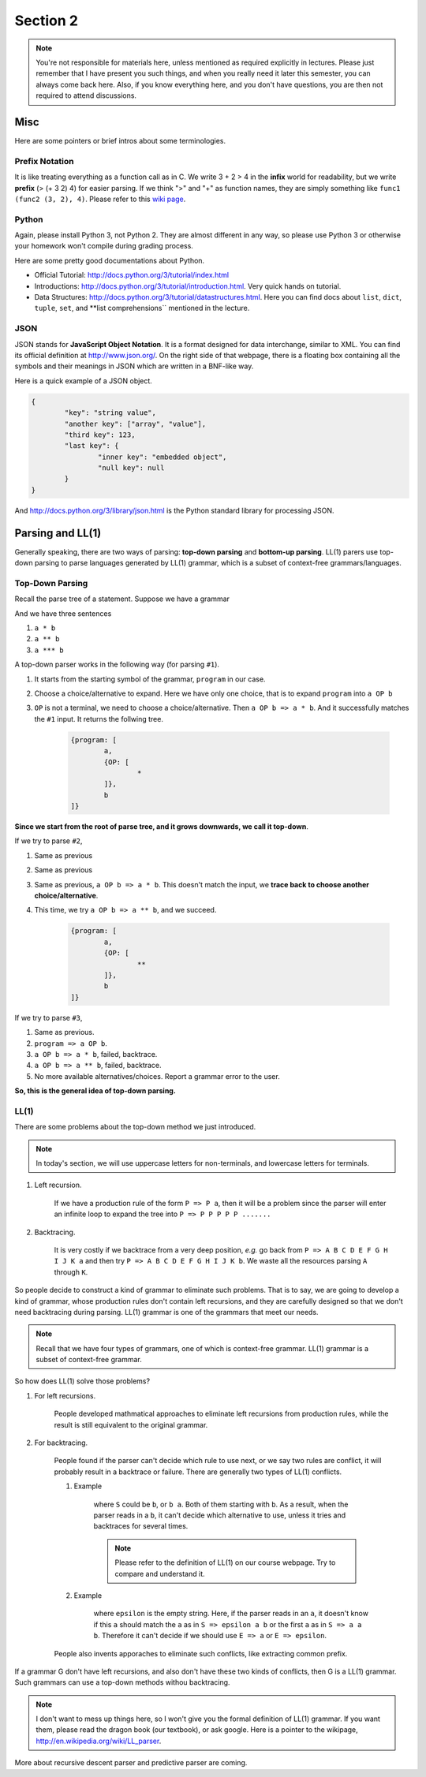 ***********
Section 2
***********

.. note:: You're not responsible for materials here, unless mentioned as required explicitly in lectures. Please just remember that I have present you such things, and when you really need it later this semester, you can always come back here. Also, if you know everything here, and you don't have questions, you are then not required to attend discussions.


Misc
=================

Here are some pointers or brief intros about some terminologies.

Prefix Notation
-------------------------

It is like treating everything as a function call as in C. We write 3 + 2 > 4 in the **infix** world for readability, but we write **prefix** (> (+ 3 2) 4) for easier parsing. If we think ">" and "+" as function names, they are simply something like ``func1 (func2 (3, 2), 4)``. Please refer to this `wiki page <http://en.wikipedia.org/wiki/Polish_notation>`_.

Python
----------------------

Again, please install Python 3, not Python 2. They are almost different in any way, so please use Python 3 or otherwise your homework won't compile during grading process.

Here are some pretty good documentations about Python.

* Official Tutorial: http://docs.python.org/3/tutorial/index.html
* Introductions: http://docs.python.org/3/tutorial/introduction.html. Very quick hands on tutorial.
* Data Structures: http://docs.python.org/3/tutorial/datastructures.html. Here you can find docs about ``list``, ``dict``, ``tuple``, ``set``, and **list comprehensions`` mentioned in the lecture.

JSON
--------------

JSON stands for **JavaScript Object Notation**. It is a format designed for data interchange, similar to XML. You can find its official definition at http://www.json.org/. On the right side of that webpage, there is a floating box containing all the symbols and their meanings in JSON which are written in a BNF-like way.

Here is a quick example of a JSON object.

.. code-block:: json

	{
		"key": "string value",
		"another key": ["array", "value"],
		"third key": 123,
		"last key": {
			"inner key": "embedded object",
			"null key": null
		}
	}

And http://docs.python.org/3/library/json.html is the Python standard library for processing JSON.

Parsing and LL(1)
===========================

Generally speaking, there are two ways of parsing: **top-down parsing** and **bottom-up parsing**. LL(1) parers use top-down parsing to parse languages generated by LL(1) grammar, which is a subset of context-free grammars/languages.

Top-Down Parsing
------------------

Recall the parse tree of a statement. Suppose we have a grammar

.. productionlist::
	program : a OP b
	OP : * | **

And we have three sentences

#. ``a * b``
#. ``a ** b``
#. ``a *** b``

A top-down parser works in the following way (for parsing ``#1``).

#. It starts from the starting symbol of the grammar, ``program`` in our case. 
#. Choose a choice/alternative to expand. Here we have only one choice, that is to expand ``program`` into ``a OP b``
#. ``OP`` is not a terminal, we need to choose a choice/alternative. Then ``a OP b => a * b``. And it successfully matches the ``#1`` input. It returns the follwing tree.

	.. code-block:: text

		{program: [
			a, 
			{OP: [
				*
			]}, 
			b
		]}

**Since we start from the root of parse tree, and it grows downwards, we call it top-down**.

If we try to parse ``#2``, 

#. Same as previous
#. Same as previous
#. Same as previous, ``a OP b => a * b``. This doesn't match the input, we **trace back to choose another choice/alternative**.
#. This time, we try ``a OP b => a ** b``, and we succeed.

	.. code-block:: text

		{program: [
			a, 
			{OP: [
				**
			]}, 
			b
		]}

If we try to parse ``#3``, 

#. Same as previous.
#. ``program => a OP b``.
#. ``a OP b => a * b``, failed, backtrace.
#. ``a OP b => a ** b``, failed, backtrace.
#. No more available alternatives/choices. Report a grammar error to the user.

**So, this is the general idea of top-down parsing.**

LL(1)
----------

There are some problems about the top-down method we just introduced.

.. note:: In today's section, we will use uppercase letters for non-terminals, and lowercase letters for terminals.

#. Left recursion.

	If we have a production rule of the form ``P => P a``, then it will be a problem since the parser will enter an infinite loop to expand the tree into ``P => P P P P P .......``

#. Backtracing.

	It is very costly if we backtrace from a very deep position, *e.g.* go back from ``P => A B C D E F G H I J K a`` and then try ``P => A B C D E F G H I J K b``. We waste all the resources parsing ``A`` through ``K``.

So people decide to construct a kind of grammar to eliminate such problems. That is to say, we are going to develop a kind of grammar, whose production rules don't contain left recursions, and they are carefully designed so that we don't need backtracing during parsing. LL(1) grammar is one of the grammars that meet our needs.

.. note:: Recall that we have four types of grammars, one of which is context-free grammar. LL(1) grammar is a subset of context-free grammar.

So how does LL(1) solve those problems?

#. For left recursions.

	People developed mathmatical approaches to eliminate left recursions from production rules, while the result is still equivalent to the original grammar.

#. For backtracing.

	People found if the parser can't decide which rule to use next, or we say two rules are conflict, it will probably result in a backtrace or failure. There are generally two types of LL(1) conflicts.

	#. Example

		.. productionlist::
			S : E | E a
			E : b

		where ``S`` could be ``b``, or ``b a``. Both of them starting with ``b``. As a result, when the parser reads in a ``b``, it can't decide which alternative to use, unless it tries and backtraces for several times.

		.. note:: Please refer to the definition of LL(1) on our course webpage. Try to compare and understand it.

	#. Example

		.. productionlist::
			S : E a b
			E : a | epsilon

		where ``epsilon`` is the empty string. Here, if the parser reads in an ``a``, it doesn't know if this ``a`` should match the ``a`` as in ``S => epsilon a b`` or the first ``a`` as in ``S => a a b``. Therefore it can't decide if we should use ``E => a`` or ``E => epsilon``. 

	People also invents apporaches to eliminate such conflicts, like extracting common prefix.


If a grammar G don't have left recursions, and also don't have these two kinds of conflicts, then G is a LL(1) grammar. Such grammars can use a top-down methods withou backtracing.

.. note:: I don't want to mess up things here, so I won't give you the formal definition of LL(1) grammar. If you want them, please read the dragon book (our textbook), or ask google. Here is a pointer to the wikipage, http://en.wikipedia.org/wiki/LL_parser.




More about recursive descent parser and predictive parser are coming.